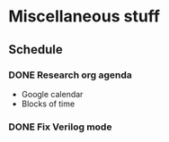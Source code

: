 * Miscellaneous stuff
** Schedule
*** DONE Research org agenda
    SCHEDULED: <2017-07-10 Mon 12:00-13:00>
    - Google calendar
    - Blocks of time
*** DONE Fix Verilog mode
    SCHEDULED: <2017-07-10 Mon 13:00-14:00>
